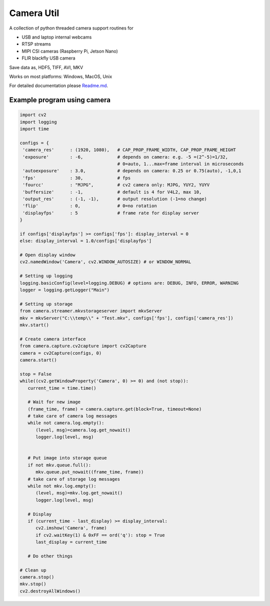 Camera Util
===========

A collection of python threaded camera support routines for  

-  USB and laptop internal webcams 
-  RTSP streams 
-  MIPI CSI cameras (Raspberry Pi, Jetson Nano) 
-  FLIR blackfly USB camera

Save data as, HDF5, TIFF, AVI, MKV  

Works on most platforms: Windows, MacOS, Unix  

For detailed documentation please `Readme.md
<https://github.com/uutzinger/camera/blob/master/README.md>`_.

Example program using camera
----------------------------

.. code-block:: python

   import cv2
   import logging
   import time

   configs = {
    'camera_res'      : (1920, 1080),   # CAP_PROP_FRAME_WIDTH, CAP_PROP_FRAME_HEIGHT
    'exposure'        : -6,             # depends on camera: e.g. -5 =(2^-5)=1/32, 
                                        # 0=auto, 1...max=frame interval in microseconds
    'autoexposure'    : 3.0,            # depends on camera: 0.25 or 0.75(auto), -1,0,1
    'fps'             : 30,             # fps
    'fourcc'          : "MJPG",         # cv2 camera only: MJPG, YUY2, YUYV
    'buffersize'      : -1,             # default is 4 for V4L2, max 10, 
    'output_res'      : (-1, -1),       # output resolution (-1=no change) 
    'flip'            : 0,              # 0=no rotation 
    'displayfps'      : 5               # frame rate for display server
   }

   if configs['displayfps'] >= configs['fps']: display_interval = 0
   else: display_interval = 1.0/configs['displayfps']

   # Open display window
   cv2.namedWindow('Camera', cv2.WINDOW_AUTOSIZE) # or WINDOW_NORMAL

   # Setting up logging
   logging.basicConfig(level=logging.DEBUG) # options are: DEBUG, INFO, ERROR, WARNING
   logger = logging.getLogger("Main")

   # Setting up storage
   from camera.streamer.mkvstorageserver import mkvServer
   mkv = mkvServer("C:\\temp\\" + "Test.mkv", configs['fps'], configs['camera_res'])
   mkv.start()

   # Create camera interface 
   from camera.capture.cv2capture import cv2Capture
   camera = cv2Capture(configs, 0)
   camera.start()
   
   stop = False
   while((cv2.getWindowProperty('Camera', 0) >= 0) and (not stop)):
      current_time = time.time()

      # Wait for new image
      (frame_time, frame) = camera.capture.get(block=True, timeout=None)
      # take care of camera log messages
      while not camera.log.empty():
         (level, msg)=camera.log.get_nowait()
         logger.log(level, msg)


      # Put image into storage queue
      if not mkv.queue.full():
         mkv.queue.put_nowait((frame_time, frame)) 
      # take care of storage log messages
      while not mkv.log.empty():
         (level, msg)=mkv.log.get_nowait()
         logger.log(level, msg)

      # Display
      if (current_time - last_display) >= display_interval:
         cv2.imshow('Camera', frame)
         if cv2.waitKey(1) & 0xFF == ord('q'): stop = True
         last_display = current_time
      
      # Do other things 

   # Clean up
   camera.stop()
   mkv.stop()
   cv2.destroyAllWindows()

